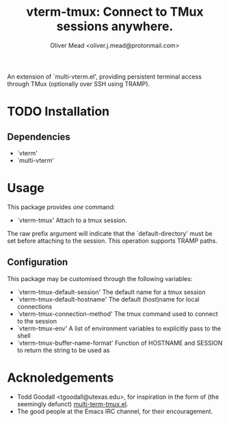#+title: vterm-tmux: Connect to TMux sessions anywhere.
#+author: Oliver Mead <oliver.j.mead@protonmail.com>

An extension of `multi-vterm.el', providing persistent terminal access
through TMux (optionally over SSH using TRAMP).

* TODO Installation
** Dependencies
+ `vterm'
+ `multi-vterm'

* Usage
This package provides /one/ command:
+ `vterm-tmux' Attach to a tmux session.
The raw prefix argument will indicate that the `default-directory' must
be set before attaching to the session. This operation supports
TRAMP paths.

** Configuration
This package may be customised through the following variables:
+ `vterm-tmux-default-session' The default name for a tmux session
+ `vterm-tmux-default-hostname' The default (host)name for local
  connections
+ `vterm-tmux-connection-method' The tmux command used to connect to
  the session
+ `vterm-tmux-env' A list of environment variables to explicitly pass
  to the shell
+ `vterm-tmux-buffer-name-format' Function of HOSTNAME and SESSION to
  return the string to be used as

* Acknoledgements
+ Todd Goodall <tgoodall@utexas.edu>, for inspiration in the form of
  (the seemingly defunct) [[https://github.com/beyondmetis/multi-term-tmux][multi-term-tmux.el]].
+ The good people at the Emacs IRC channel, for their encouragement.
